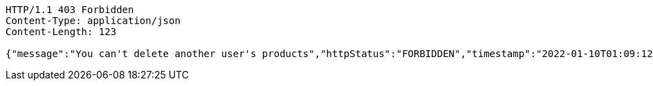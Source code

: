 [source,http,options="nowrap"]
----
HTTP/1.1 403 Forbidden
Content-Type: application/json
Content-Length: 123

{"message":"You can't delete another user's products","httpStatus":"FORBIDDEN","timestamp":"2022-01-10T01:09:12.601538548"}
----